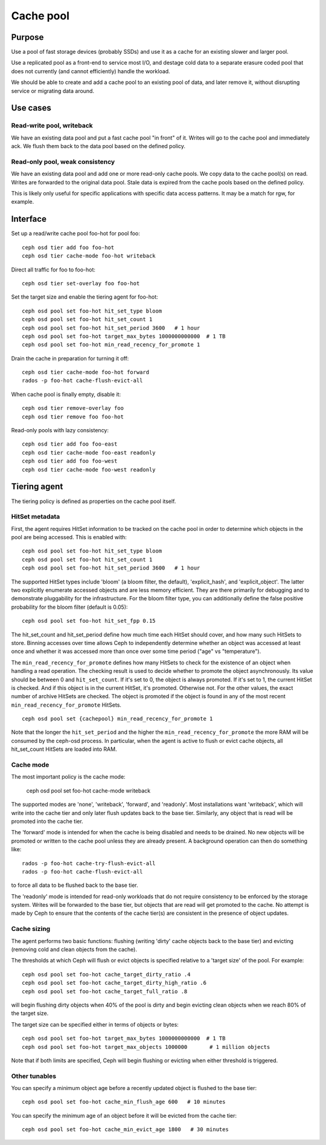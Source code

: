 Cache pool
==========

Purpose
-------

Use a pool of fast storage devices (probably SSDs) and use it as a
cache for an existing slower and larger pool.

Use a replicated pool as a front-end to service most I/O, and destage
cold data to a separate erasure coded pool that does not currently (and
cannot efficiently) handle the workload.

We should be able to create and add a cache pool to an existing pool
of data, and later remove it, without disrupting service or migrating
data around.

Use cases
---------

Read-write pool, writeback
~~~~~~~~~~~~~~~~~~~~~~~~~~

We have an existing data pool and put a fast cache pool "in front" of
it.  Writes will go to the cache pool and immediately ack.  We flush
them back to the data pool based on the defined policy.

Read-only pool, weak consistency
~~~~~~~~~~~~~~~~~~~~~~~~~~~~~~~~

We have an existing data pool and add one or more read-only cache
pools.  We copy data to the cache pool(s) on read.  Writes are
forwarded to the original data pool.  Stale data is expired from the
cache pools based on the defined policy.

This is likely only useful for specific applications with specific
data access patterns.  It may be a match for rgw, for example.


Interface
---------

Set up a read/write cache pool foo-hot for pool foo::

 ceph osd tier add foo foo-hot
 ceph osd tier cache-mode foo-hot writeback

Direct all traffic for foo to foo-hot::

 ceph osd tier set-overlay foo foo-hot

Set the target size and enable the tiering agent for foo-hot::

 ceph osd pool set foo-hot hit_set_type bloom
 ceph osd pool set foo-hot hit_set_count 1
 ceph osd pool set foo-hot hit_set_period 3600   # 1 hour
 ceph osd pool set foo-hot target_max_bytes 1000000000000  # 1 TB
 ceph osd pool set foo-hot min_read_recency_for_promote 1

Drain the cache in preparation for turning it off::

 ceph osd tier cache-mode foo-hot forward
 rados -p foo-hot cache-flush-evict-all

When cache pool is finally empty, disable it::

 ceph osd tier remove-overlay foo
 ceph osd tier remove foo foo-hot

Read-only pools with lazy consistency::

 ceph osd tier add foo foo-east
 ceph osd tier cache-mode foo-east readonly
 ceph osd tier add foo foo-west
 ceph osd tier cache-mode foo-west readonly



Tiering agent
-------------

The tiering policy is defined as properties on the cache pool itself.

HitSet metadata
~~~~~~~~~~~~~~~

First, the agent requires HitSet information to be tracked on the
cache pool in order to determine which objects in the pool are being
accessed.  This is enabled with::

 ceph osd pool set foo-hot hit_set_type bloom
 ceph osd pool set foo-hot hit_set_count 1
 ceph osd pool set foo-hot hit_set_period 3600   # 1 hour

The supported HitSet types include 'bloom' (a bloom filter, the
default), 'explicit_hash', and 'explicit_object'.  The latter two
explicitly enumerate accessed objects and are less memory efficient.
They are there primarily for debugging and to demonstrate pluggability
for the infrastructure.  For the bloom filter type, you can additionally
define the false positive probability for the bloom filter (default is 0.05)::

 ceph osd pool set foo-hot hit_set_fpp 0.15

The hit_set_count and hit_set_period define how much time each HitSet
should cover, and how many such HitSets to store.  Binning accesses
over time allows Ceph to independently determine whether an object was
accessed at least once and whether it was accessed more than once over
some time period ("age" vs "temperature").

The ``min_read_recency_for_promote`` defines how many HitSets to check for the
existence of an object when handling a read operation. The checking result is
used to decide whether to promote the object asynchronously. Its value should be
between 0 and ``hit_set_count``. If it's set to 0, the object is always promoted.
If it's set to 1, the current HitSet is checked. And if this object is in the
current HitSet, it's promoted. Otherwise not. For the other values, the exact
number of archive HitSets are checked. The object is promoted if the object is
found in any of the most recent ``min_read_recency_for_promote`` HitSets. ::

 ceph osd pool set {cachepool} min_read_recency_for_promote 1

Note that the longer the ``hit_set_period`` and the higher the
``min_read_recency_for_promote`` the more RAM will be consumed by the ceph-osd
process. In particular, when the agent is active to flush or evict cache objects,
all hit_set_count HitSets are loaded into RAM.

Cache mode
~~~~~~~~~~

The most important policy is the cache mode:

 ceph osd pool set foo-hot cache-mode writeback

The supported modes are 'none', 'writeback', 'forward', and
'readonly'.  Most installations want 'writeback', which will write
into the cache tier and only later flush updates back to the base
tier.  Similarly, any object that is read will be promoted into the
cache tier.

The 'forward' mode is intended for when the cache is being disabled
and needs to be drained.  No new objects will be promoted or written
to the cache pool unless they are already present.  A background
operation can then do something like::

  rados -p foo-hot cache-try-flush-evict-all
  rados -p foo-hot cache-flush-evict-all

to force all data to be flushed back to the base tier.

The 'readonly' mode is intended for read-only workloads that do not
require consistency to be enforced by the storage system.  Writes will
be forwarded to the base tier, but objects that are read will get
promoted to the cache.  No attempt is made by Ceph to ensure that the
contents of the cache tier(s) are consistent in the presence of object
updates.

Cache sizing
~~~~~~~~~~~~

The agent performs two basic functions: flushing (writing 'dirty'
cache objects back to the base tier) and evicting (removing cold and
clean objects from the cache).

The thresholds at which Ceph will flush or evict objects is specified
relative to a 'target size' of the pool.  For example::

 ceph osd pool set foo-hot cache_target_dirty_ratio .4
 ceph osd pool set foo-hot cache_target_dirty_high_ratio .6
 ceph osd pool set foo-hot cache_target_full_ratio .8

will begin flushing dirty objects when 40% of the pool is dirty and begin
evicting clean objects when we reach 80% of the target size.

The target size can be specified either in terms of objects or bytes::

 ceph osd pool set foo-hot target_max_bytes 1000000000000  # 1 TB
 ceph osd pool set foo-hot target_max_objects 1000000       # 1 million objects

Note that if both limits are specified, Ceph will begin flushing or
evicting when either threshold is triggered.

Other tunables
~~~~~~~~~~~~~~

You can specify a minimum object age before a recently updated object is
flushed to the base tier::

 ceph osd pool set foo-hot cache_min_flush_age 600   # 10 minutes

You can specify the minimum age of an object before it will be evicted from
the cache tier::

 ceph osd pool set foo-hot cache_min_evict_age 1800   # 30 minutes




